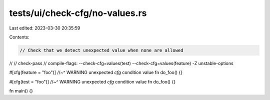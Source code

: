 tests/ui/check-cfg/no-values.rs
===============================

Last edited: 2023-03-30 20:35:59

Contents:

.. code-block:: rs

    // Check that we detect unexpected value when none are allowed
//
// check-pass
// compile-flags: --check-cfg=values(test) --check-cfg=values(feature) -Z unstable-options

#[cfg(feature = "foo")]
//~^ WARNING unexpected `cfg` condition value
fn do_foo() {}

#[cfg(test = "foo")]
//~^ WARNING unexpected `cfg` condition value
fn do_foo() {}

fn main() {}


